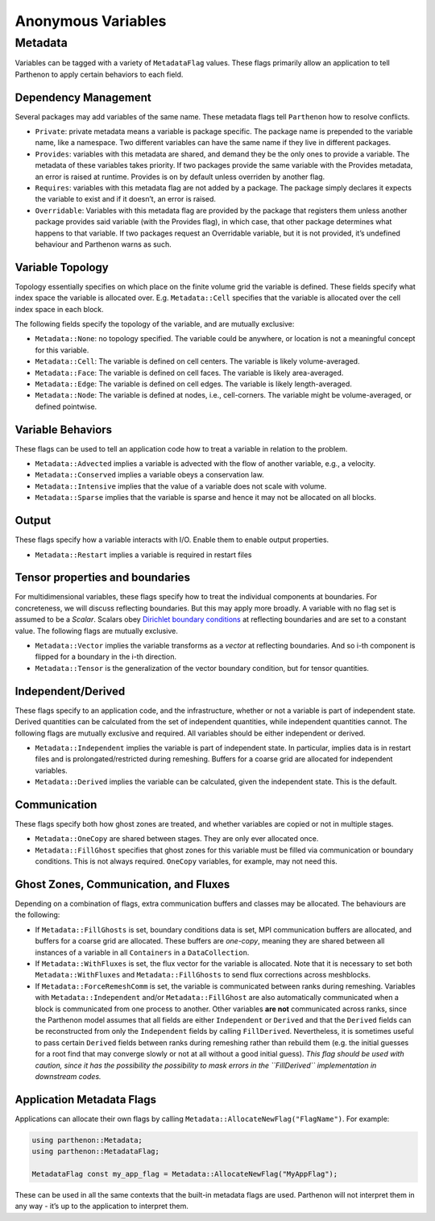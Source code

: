 Anonymous Variables
===================

Metadata
--------

Variables can be tagged with a variety of ``MetadataFlag`` values. These
flags primarily allow an application to tell Parthenon to apply certain
behaviors to each field.

Dependency Management
~~~~~~~~~~~~~~~~~~~~~

Several packages may add variables of the same name. These metadata
flags tell ``Parthenon`` how to resolve conflicts.

-  ``Private``: private metadata means a variable is package specific.
   The package name is prepended to the variable name, like a namespace.
   Two different variables can have the same name if they live in
   different packages.
-  ``Provides``: variables with this metadata are shared, and demand
   they be the only ones to provide a variable. The metadata of these
   variables takes priority. If two packages provide the same variable
   with the Provides metadata, an error is raised at runtime. Provides
   is on by default unless overriden by another flag.
-  ``Requires``: variables with this metadata flag are not added by a
   package. The package simply declares it expects the variable to exist
   and if it doesn’t, an error is raised.
-  ``Overridable``: Variables with this metadata flag are provided by
   the package that registers them unless another package provides said
   variable (with the Provides flag), in which case, that other package
   determines what happens to that variable. If two packages request an
   Overridable variable, but it is not provided, it’s undefined
   behaviour and Parthenon warns as such.

Variable Topology
~~~~~~~~~~~~~~~~~

Topology essentially specifies on which place on the finite volume grid
the variable is defined. These fields specify what index space the
variable is allocated over. E.g. ``Metadata::Cell`` specifies that the
variable is allocated over the cell index space in each block.

The following fields specify the topology of the variable, and are
mutually exclusive:

-  ``Metadata::None``: no topology specified. The variable could be
   anywhere, or location is not a meaningful concept for this variable.
-  ``Metadata::Cell``: The variable is defined on cell centers. The
   variable is likely volume-averaged.
-  ``Metadata::Face``: The variable is defined on cell faces. The
   variable is likely area-averaged.
-  ``Metadata::Edge``: The variable is defined on cell edges. The
   variable is likely length-averaged.
-  ``Metadata::Node``: The variable is defined at nodes, i.e.,
   cell-corners. The variable might be volume-averaged, or defined
   pointwise.

Variable Behaviors
~~~~~~~~~~~~~~~~~~

These flags can be used to tell an application code how to treat a
variable in relation to the problem.

-  ``Metadata::Advected`` implies a variable is advected with the flow
   of another variable, e.g., a velocity.
-  ``Metadata::Conserved`` implies a variable obeys a conservation law.
-  ``Metadata::Intensive`` implies that the value of a variable does not
   scale with volume.
-  ``Metadata::Sparse`` implies that the variable is sparse and hence it
   may not be allocated on all blocks.

Output
~~~~~~

These flags specify how a variable interacts with I/O. Enable them to
enable output properties.

-  ``Metadata::Restart`` implies a variable is required in restart files

Tensor properties and boundaries
~~~~~~~~~~~~~~~~~~~~~~~~~~~~~~~~

For multidimensional variables, these flags specify how to treat the
individual components at boundaries. For concreteness, we will discuss
reflecting boundaries. But this may apply more broadly. A variable with
no flag set is assumed to be a *Scalar*. Scalars obey `Dirichlet
boundary
conditions <https://en.wikipedia.org/wiki/Dirichlet_boundary_condition>`__
at reflecting boundaries and are set to a constant value. The following
flags are mutually exclusive.

-  ``Metadata::Vector`` implies the variable transforms as a *vector* at
   reflecting boundaries. And so i-th component is flipped for a
   boundary in the i-th direction.
-  ``Metadata::Tensor`` is the generalization of the vector boundary
   condition, but for tensor quantities.

Independent/Derived
~~~~~~~~~~~~~~~~~~~

These flags specify to an application code, and the infrastructure,
whether or not a variable is part of independent state. Derived
quantities can be calculated from the set of independent quantities,
while independent quantities cannot. The following flags are mutually
exclusive and required. All variables should be either independent or
derived.

-  ``Metadata::Independent`` implies the variable is part of independent
   state. In particular, implies data is in restart files and is
   prolongated/restricted during remeshing. Buffers for a coarse grid
   are allocated for independent variables.
-  ``Metadata::Derived`` implies the variable can be calculated, given
   the independent state. This is the default.

Communication
~~~~~~~~~~~~~

These flags specify both how ghost zones are treated, and whether
variables are copied or not in multiple stages.

-  ``Metadata::OneCopy`` are shared between stages. They are only ever
   allocated once.
-  ``Metadata::FillGhost`` specifies that ghost zones for this variable
   must be filled via communication or boundary conditions. This is not
   always required. ``OneCopy`` variables, for example, may not need
   this.

Ghost Zones, Communication, and Fluxes
~~~~~~~~~~~~~~~~~~~~~~~~~~~~~~~~~~~~~~

Depending on a combination of flags, extra communication buffers and
classes may be allocated. The behaviours are the following:

-  If ``Metadata::FillGhosts`` is set, boundary conditions data is set,
   MPI communication buffers are allocated, and buffers for a coarse
   grid are allocated. These buffers are *one-copy*, meaning they are
   shared between all instances of a variable in all ``Containers`` in a
   ``DataCollection``.

-  If ``Metadata::WithFluxes`` is set, the flux vector for the variable
   is allocated. Note that it is necessary to set both
   ``Metadata::WithFluxes`` and ``Metadata::FillGhosts`` to send flux
   corrections across meshblocks.

-  If ``Metadata::ForceRemeshComm`` is set, the variable is communicated
   between ranks during remeshing. Variables with
   ``Metadata::Independent`` and/or ``Metadata::FillGhost`` are also
   automatically communicated when a block is communicated from one
   process to another. Other variables **are not** communicated across
   ranks, since the Parthenon model assumes that all fields are either
   ``Independent`` or ``Derived`` and that the ``Derived`` fields can be
   reconstructed from only the ``Independent`` fields by calling
   ``FillDerived``. Nevertheless, it is sometimes useful to pass certain
   ``Derived`` fields between ranks during remeshing rather than rebuild
   them (e.g. the initial guesses for a root find that may converge
   slowly or not at all without a good initial guess). *This flag should
   be used with caution, since it has the possibility the possibility to
   mask errors in the ``FillDerived`` implementation in downstream
   codes.*

Application Metadata Flags
~~~~~~~~~~~~~~~~~~~~~~~~~~

Applications can allocate their own flags by calling
``Metadata::AllocateNewFlag("FlagName")``. For example:

.. code:: cpp

   using parthenon::Metadata;
   using parthenon::MetadataFlag;

   MetadataFlag const my_app_flag = Metadata::AllocateNewFlag("MyAppFlag");

These can be used in all the same contexts that the built-in metadata
flags are used. Parthenon will not interpret them in any way - it’s up
to the application to interpret them.

